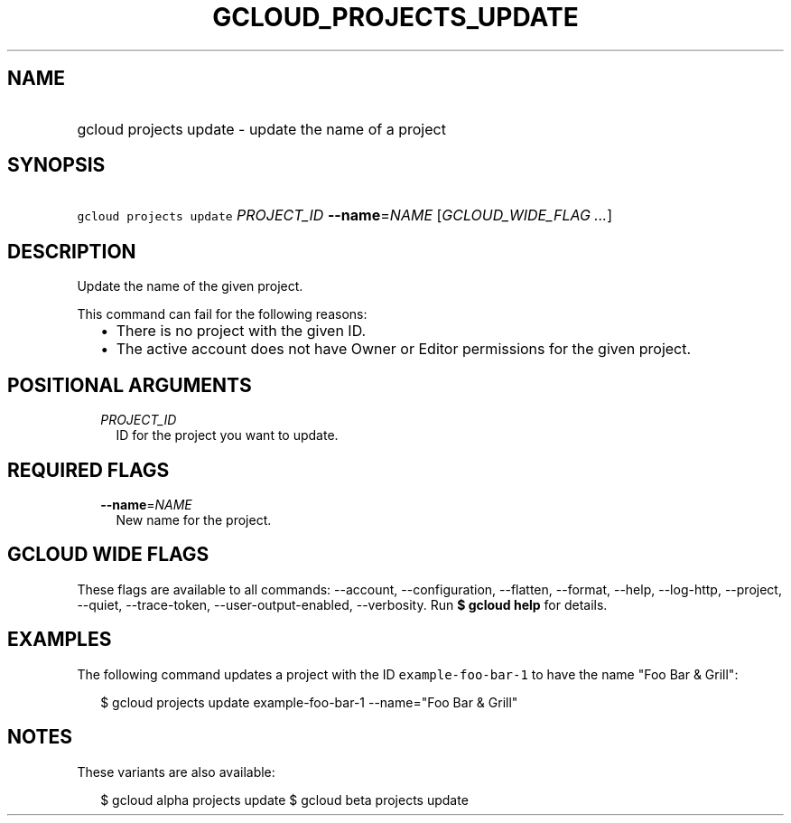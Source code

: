 
.TH "GCLOUD_PROJECTS_UPDATE" 1



.SH "NAME"
.HP
gcloud projects update \- update the name of a project



.SH "SYNOPSIS"
.HP
\f5gcloud projects update\fR \fIPROJECT_ID\fR \fB\-\-name\fR=\fINAME\fR [\fIGCLOUD_WIDE_FLAG\ ...\fR]



.SH "DESCRIPTION"

Update the name of the given project.

This command can fail for the following reasons:
.RS 2m
.IP "\(bu" 2m
There is no project with the given ID.
.IP "\(bu" 2m
The active account does not have Owner or Editor permissions for the given
project.
.RE
.sp



.SH "POSITIONAL ARGUMENTS"

.RS 2m
.TP 2m
\fIPROJECT_ID\fR
ID for the project you want to update.


.RE
.sp

.SH "REQUIRED FLAGS"

.RS 2m
.TP 2m
\fB\-\-name\fR=\fINAME\fR
New name for the project.


.RE
.sp

.SH "GCLOUD WIDE FLAGS"

These flags are available to all commands: \-\-account, \-\-configuration,
\-\-flatten, \-\-format, \-\-help, \-\-log\-http, \-\-project, \-\-quiet,
\-\-trace\-token, \-\-user\-output\-enabled, \-\-verbosity. Run \fB$ gcloud
help\fR for details.



.SH "EXAMPLES"

The following command updates a project with the ID \f5example\-foo\-bar\-1\fR
to have the name "Foo Bar & Grill":

.RS 2m
$ gcloud projects update example\-foo\-bar\-1 \-\-name="Foo Bar & Grill"
.RE



.SH "NOTES"

These variants are also available:

.RS 2m
$ gcloud alpha projects update
$ gcloud beta projects update
.RE

